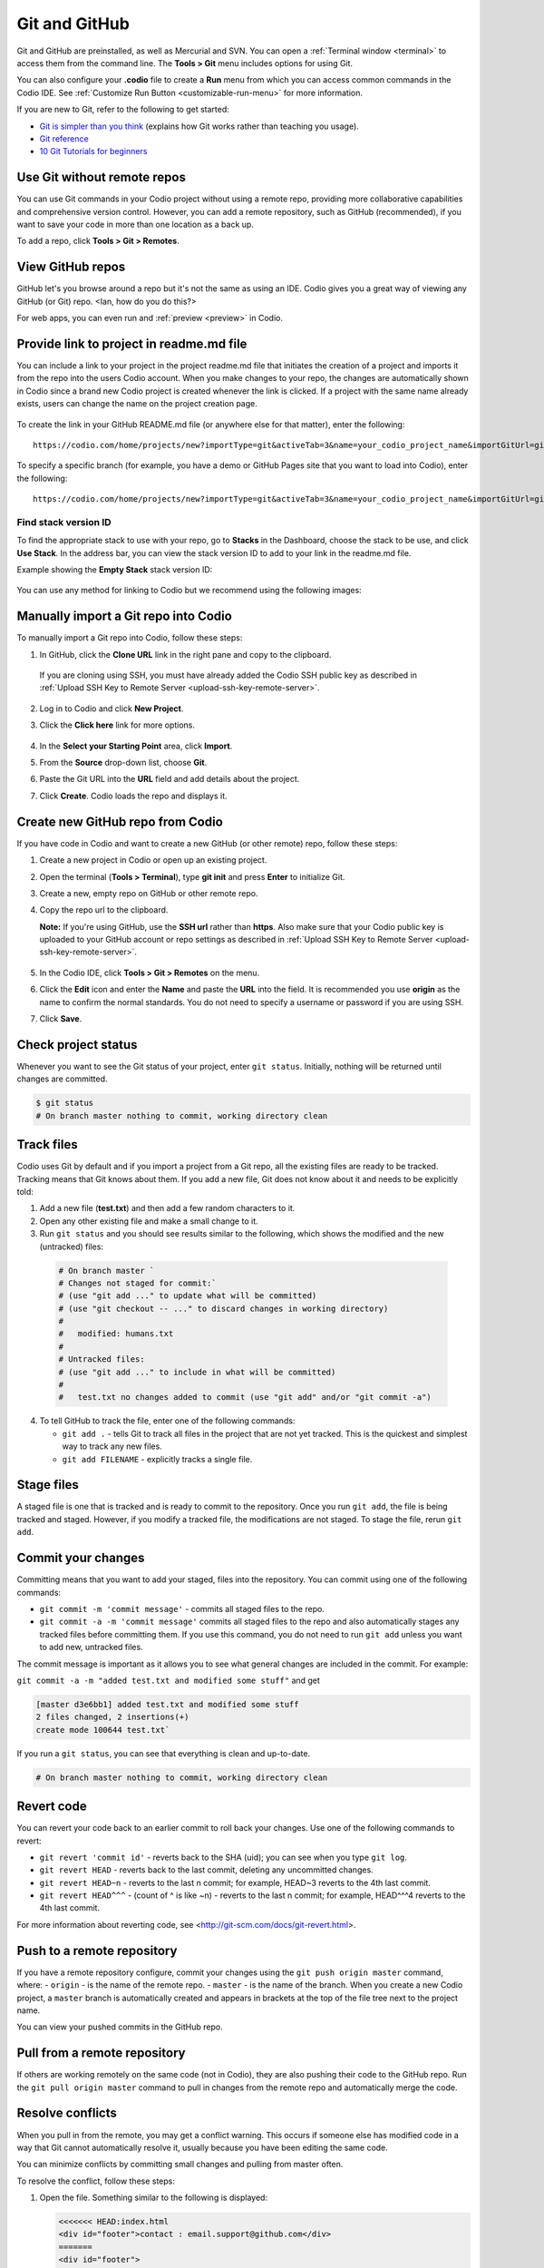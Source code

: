 .. meta::
   :description: Git and GitHub

.. _git:

Git and GitHub
==============
Git and GitHub are preinstalled, as well as Mercurial and SVN. You can open a :ref:`Terminal window <terminal>` to access them from the command line. The **Tools > Git** menu includes options for using Git. 

You can also configure your **.codio** file to create a **Run** menu from which you can access common commands in the Codio IDE. See :ref:`Customize Run Button <customizable-run-menu>` for more information.

If you are new to Git, refer to the following to get started:

* `Git is simpler than you think <http://nfarina.com/post/9868516270/git-is-simpler>`__ (explains how Git works rather than teaching you usage).

* `Git reference <http://git-scm.com/docs>`__
* `10 Git Tutorials for beginners <http://sixrevisions.com/resources/git-Tutorials-beginners/>`__


Use Git without remote repos
----------------------------
You can use Git commands in your Codio project without using a remote repo, providing more collaborative capabilities and comprehensive version control. However, you can add a remote repository, such as GitHub (recommended), if you want to save your code in more than one location as a back up. 

To add a repo, click **Tools > Git > Remotes**.

View GitHub repos
-----------------
GitHub let's you browse around a repo but it's not the same as using an IDE. Codio gives you a great way of viewing any GitHub (or Git) repo. <Ian, how do you do this?> 

For web apps, you can even run and :ref:`preview <preview>` in Codio.

Provide link to project in readme.md file
-----------------------------------------
You can include a link to your project in the project readme.md file that initiates the creation of a project and imports it from the repo into the users Codio account. When you make changes to your repo, the changes are automatically shown in Codio since a brand new Codio project is created whenever the link is clicked. If a project with the same name already exists, users can change the name on the project creation page.

.. figure:: /img/github-readme.png
   :alt: create from GitHub

To create the link in your GitHub README.md file (or anywhere else for that matter), enter the following:

::

    https://codio.com/home/projects/new?importType=git&activeTab=3&name=your_codio_project_name&importGitUrl=git@github.com:your_github_name/your_repo_name&stackVersion=stack_version_id

To specify a specific branch (for example, you have a demo or GitHub Pages site that you want to load into Codio), enter the following:

::

    https://codio.com/home/projects/new?importType=git&activeTab=3&name=your_codio_project_name&importGitUrl=git@github.com:your_github_name/your_repo_name&branch=other_branch&stackVersion=stack_version_id

Find stack version ID
.....................
To find the appropriate stack to use with your repo, go to **Stacks** in the Dashboard, choose the stack to be use, and click **Use Stack**. In the address bar, you can view the stack version ID to add to your link in the readme.md file.

Example showing the **Empty Stack** stack version ID:

.. figure:: /img/stackversionid.png
   :alt: Empty Stack Version ID

You can use any method for linking to Codio but we recommend using the following images:

.. figure:: /img/open-in-ide.png
   :alt: Open in IDE
   
.. figure:: /img/demo-in-ide.png
   :alt: Demo in IDE

Manually import a Git repo into Codio
-------------------------------------
To manually import a Git repo into Codio, follow these steps:

1. In GitHub, click the **Clone URL** link in the right pane and copy to the clipboard.

   .. figure:: /img/github-clone-url.png
      :alt: create from GitHub

  If you are cloning using SSH, you must have already added the Codio SSH public key as described in :ref:`Upload SSH Key to Remote Server <upload-ssh-key-remote-server>`.

2. Log in to Codio and click **New Project**.

3. Click the **Click here** link for more options.

   .. figure:: /img/github-create.png
      :alt: create from GitHub

4. In the **Select your Starting Point** area, click **Import**.

5. From the **Source** drop-down list, choose **Git**.

6. Paste the Git URL into the **URL** field and add details about the project.

7. Click **Create**. Codio loads the repo and displays it.


Create new GitHub repo from Codio
---------------------------------
If you have code in Codio and want to create a new GitHub (or other remote) repo, follow these steps:

1. Create a new project in Codio or open up an existing project.
2. Open the terminal (**Tools > Terminal**), type **git init** and press **Enter** to initialize Git.
3. Create a new, empty repo on GitHub or other remote repo.
4. Copy the repo url to the clipboard. 

   **Note:** If you're using GitHub, use the **SSH url** rather than **https**. Also make sure that your Codio public key is uploaded to your GitHub account or repo settings as described in :ref:`Upload SSH Key to Remote Server <upload-ssh-key-remote-server>`.

   .. figure:: /img/github-new-repo.png
      :alt: github repo

5. In the Codio IDE, click **Tools > Git > Remotes** on the menu.
6. Click the **Edit** icon and enter the **Name** and paste the **URL** into the field. It is recommended you use **origin** as the name to confirm the normal standards. You do not need to specify a username or password if you are using SSH.
7. Click **Save**.

Check project status
--------------------
Whenever you want to see the Git status of your project, enter ``git status``. Initially, nothing will be returned until changes are committed.

.. code:: bash

    $ git status
    # On branch master nothing to commit, working directory clean

Track files
-----------
Codio uses Git by default and if you import a project from a Git repo, all the existing files are ready to be tracked. Tracking means that Git knows about them. If you add a new file, Git does not know about it and needs to be explicitly told:

1. Add a new file (**test.txt**) and then add a few random characters to it.
2. Open any other existing file and make a small change to it.
3. Run ``git status`` and you should see results similar to the following, which shows the modified and the new (untracked) files:

  .. code:: bash

      # On branch master `
      # Changes not staged for commit:`
      # (use "git add ..." to update what will be committed)
      # (use "git checkout -- ..." to discard changes in working directory)
      #
      #   modified: humans.txt
      #
      # Untracked files:
      # (use "git add ..." to include in what will be committed)
      #
      #   test.txt no changes added to commit (use "git add" and/or "git commit -a")

4. To tell GitHub to track the file, enter one of the following commands:

   -  ``git add .`` - tells Git to track all files in the project that are not yet tracked. This is the quickest and simplest way to track any new files.
   -  ``git add FILENAME`` - explicitly tracks a single file.

Stage files
------------
A staged file is one that is tracked and is ready to commit to the repository. Once you run ``git add``, the file is being tracked and staged. However, if you modify a tracked file, the modifications are not staged. To stage the file, rerun ``git add``.

Commit your changes
-------------------
Committing means that you want to add your staged, files into the repository. You can commit using one of the following commands:

-  ``git commit -m 'commit message'`` - commits all staged files to the repo.
-  ``git commit -a -m 'commit message'`` commits all staged files to the repo and also automatically stages any tracked files before committing them. If you use this command, you do not need to run ``git add`` unless you want to add new, untracked files.

The commit message is important as it allows you to see what general changes are included in the commit. For example:

``git commit -a -m "added test.txt and modified some stuff"`` and get

.. code:: bash

    [master d3e6bb1] added test.txt and modified some stuff
    2 files changed, 2 insertions(+)
    create mode 100644 test.txt`

If you run a ``git status``, you can see that everything is clean and up-to-date.

.. code:: bash

    # On branch master nothing to commit, working directory clean

Revert code
-----------
You can revert your code back to an earlier commit to roll back your changes. Use one of the following commands to revert:

-  ``git revert 'commit id'`` - reverts back to the SHA (uid); you can see when you type ``git log``.
-  ``git revert HEAD`` - reverts back to the last commit, deleting any uncommitted changes.
-  ``git revert HEAD~n`` - reverts to the last n commit; for example, HEAD~3 reverts to the 4th last commit.
-  ``git revert HEAD^^^`` - (count of ^ is like ~n) - reverts to the last n commit; for example, HEAD^^^4 reverts to the 4th last commit.

For more information about reverting code, see <http://git-scm.com/docs/git-revert.html>.

Push to a remote repository
---------------------------
If you have a remote repository configure, commit your changes using the ``git push origin master`` command, where: 
-  ``origin`` - is the name of the remote repo. 
-  ``master`` - is the name of the branch. When you create a new Codio  project, a ``master`` branch is automatically created and appears in brackets at the top of the file tree next to the project name.

You can view your pushed commits in the GitHub repo.   

Pull from a remote repository
-----------------------------
If others are working remotely on the same code (not in Codio), they are also pushing their code to the GitHub repo. Run the ``git pull origin master`` command to pull in changes from the remote repo and automatically merge the code.

Resolve conflicts
-----------------
When you pull in from the remote, you may get a conflict warning. This occurs if someone else has modified code in a way that Git cannot automatically resolve it, usually because you have been editing the same code.

You can minimize conflicts by committing small changes and pulling from master often.

To resolve the conflict, follow these steps:

1. Open the file. Something similar to the following is displayed:

   .. code:: bash

       <<<<<<< HEAD:index.html
       <div id="footer">contact : email.support@github.com</div>
       =======
       <div id="footer">
       please contact us at support@github.com
       </div>
       >>>>>>> iss53:index.html

2. Remove the code block that you do not want to keep. The top block is your code and the bottom comes from the code that is being merged. If you want to keep your code, modify as follows:

   .. code:: html

       <div id="footer">contact : email.support@github.com</div>


   If you want to keep the merged code, modify as follows:

   .. code:: html

       <div id="footer">
           please contact us at support@github.com
       </div>

Branches
--------
When you create a branch, you are creating a new area to code. You then merge another branch (usually the master branch), into your new branch. From this point on, you can do whatever you want (add, commit, push etc) without impacting the master branch on any other branch. For more information about branching, see <http://git-scm.com/book/en/Git-Branching-What-a-Branch-Is>.

Use the following commands for branching:

-  ``git branch`` - creates a new branch.
-  ``git checkout`` - switches to that branch (be sure to commit your current branch before switching to another branch so you don't lose any unstaged filed).
-  ``git merge from-branch`` - merges code from ``from-branch`` into your current branch.

It is recommended that you switch to your master branch and pull in changes from the remote, and then switch back to your working branch and merge changes. This practice will minimize conflicts.

You can switch branches using the command line interface or from the **Tools > Git > Switch Branch** menu.

Active branch
.............
You can see which branch is active by looking in the file tree. The top level item is the project name and the current branch is in brackets.

Common Git commands and shortcuts
---------------------------------
Refer to this section for common commands and shortcuts.

Basic commands
..............

-  ``git status`` - shows the status of your current branch.
-  ``git add .`` - adds all files, tracked or not, to the staged files.
-  ``git commit -a -m`` - stages and commits all files to the snapshot.
-  ``git push --set-upstream origin master`` - Run this command the first time you push to track the new remote.
-  ``git push`` - used for subsequent pushes; this command pushes all committed changes of the ``master`` branch to the tracked remote (origin).





